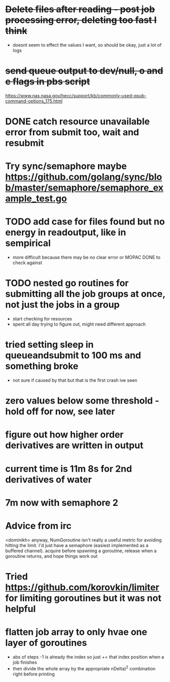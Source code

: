 * +Delete files after reading - post job processing error, deleting too fast I think+
  - doesnt seem to effect the values I want, so should be okay, just a lot of logs

* +send queue output to dev/null, o and e flags in pbs script+
  https://www.nas.nasa.gov/hecc/support/kb/commonly-used-qsub-command-options_175.html
  
* DONE catch resource unavailable error from submit too, wait and resubmit
  
* Try sync/semaphore maybe https://github.com/golang/sync/blob/master/semaphore/semaphore_example_test.go

* TODO add case for files found but no energy in readoutput, like in sempirical
  - more difficult because there may be no clear error or MOPAC DONE to check against

* TODO nested go routines for submitting all the job groups at once, not just the jobs in a group
  - start checking for resources
  - spent all day trying to figure out, might need different approach
    
* tried setting sleep in queueandsubmit to 100 ms and something broke
  - not sure if caused by that but that is the first crash ive seen 

* zero values below some threshold - hold off for now, see later

* figure out how higher order derivatives are written in output
  
* current time is 11m 8s for 2nd derivatives of water

* 7m now with semaphore 2

* Advice from irc
  <dominikh> anyway, NumGoroutine isn't really a useful metric for avoiding
  hitting the limit. I'd just have a semaphore (easiest implemented
  as a buffered channel). acquire before spawning a goroutine,
  release when a goroutine returns, and hope things work out

* Tried https://github.com/korovkin/limiter for limiting goroutines but it was not helpful

* flatten job array to only hvae one layer of goroutines
  - abs of steps -1 is already the index so just += that index position when a job finishes
  - then divide the whole array by the appropriate nDelta)^2 combination right before printing
